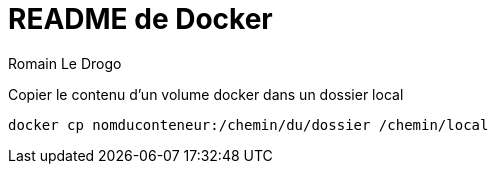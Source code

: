 = README de Docker
:author: Romain Le Drogo

Copier le contenu d'un volume docker dans un dossier local

[source, bash]
----
docker cp nomduconteneur:/chemin/du/dossier /chemin/local
----